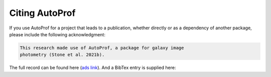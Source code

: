 ===============
Citing AutoProf
===============

If you use AutoProf for a project that leads to a publication,
whether directly or as a dependency of another package, please include
the following acknowledgment:

.. code-block:: text

    This research made use of AutoProf, a package for galaxy image
    photometry (Stone et al. 2021b).

The full record can be found here (`ads link <https://ui.adsabs.harvard.edu/abs/2021MNRAS.508.1870S/abstract>`_). And a BibTex entry is
supplied here:
		
.. code-block:: text
   @ARTICLE{Stone2021b,
   author={{Stone}, Connor J. and {Arora}, Nikhil and {Courteau}, St{\'e}phane and {Cuillandre}, Jean-Charles},
   title="{AutoProf - I. An automated non-parametric light profile pipeline for modern galaxy surveys}",
   journal={\mnras},
   keywords={methods: data analysis, techniques: image processing, techniques: photometric, galaxies: general, galaxies: photometry, Astrophysics - Astrophysics of Galaxies, Astrophysics - Instrumentation and Methods for Astrophysics},
   year=2021,
   month=dec,
   volume={508},
   number={2},
   pages={1870-1887},
   doi={10.1093/mnras/stab2709},
   archivePrefix={arXiv},
   eprint={2106.13809},
   primaryClass={astro-ph.GA},
   adsurl={https://ui.adsabs.harvard.edu/abs/2021MNRAS.508.1870S},
   adsnote={Provided by the SAO/NASA Astrophysics Data System}
   }
